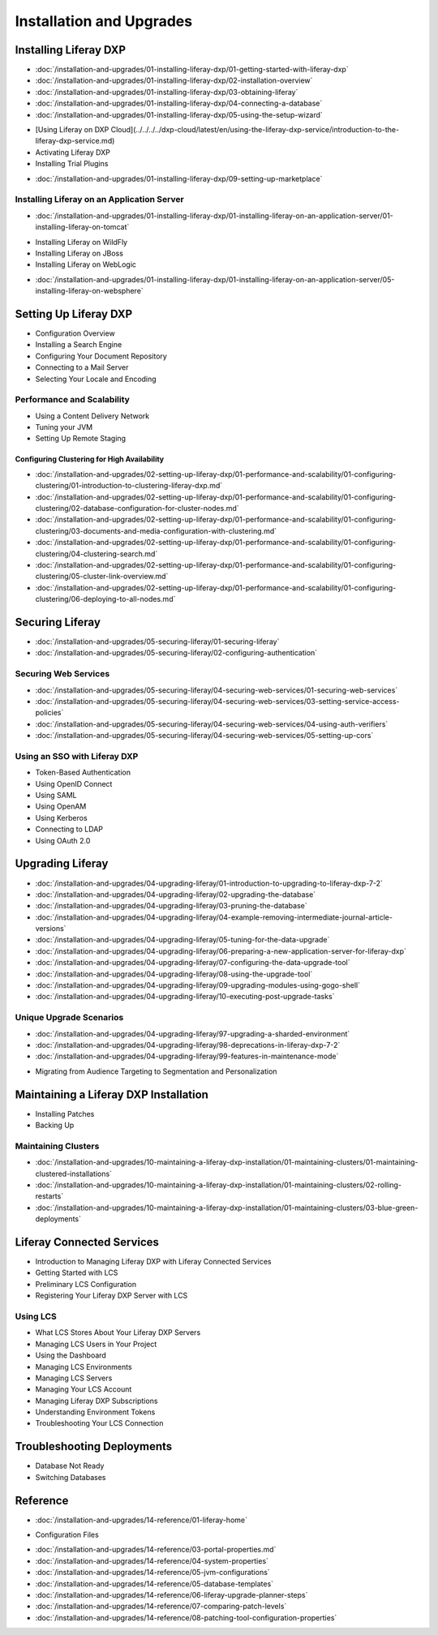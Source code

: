 Installation and Upgrades
=========================

Installing Liferay DXP
----------------------

-  :doc:`/installation-and-upgrades/01-installing-liferay-dxp/01-getting-started-with-liferay-dxp`
-  :doc:`/installation-and-upgrades/01-installing-liferay-dxp/02-installation-overview`
-  :doc:`/installation-and-upgrades/01-installing-liferay-dxp/03-obtaining-liferay`
-  :doc:`/installation-and-upgrades/01-installing-liferay-dxp/04-connecting-a-database`
-  :doc:`/installation-and-upgrades/01-installing-liferay-dxp/05-using-the-setup-wizard`
* [Using Liferay on DXP Cloud](../../../../dxp-cloud/latest/en/using-the-liferay-dxp-service/introduction-to-the-liferay-dxp-service.md)
* Activating Liferay DXP
* Installing Trial Plugins
-  :doc:`/installation-and-upgrades/01-installing-liferay-dxp/09-setting-up-marketplace`

Installing Liferay on an Application Server
~~~~~~~~~~~~~~~~~~~~~~~~~~~~~~~~~~~~~~~~~~~

-  :doc:`/installation-and-upgrades/01-installing-liferay-dxp/01-installing-liferay-on-an-application-server/01-installing-liferay-on-tomcat`
* Installing Liferay on WildFly
* Installing Liferay on JBoss
* Installing Liferay on WebLogic
-  :doc:`/installation-and-upgrades/01-installing-liferay-dxp/01-installing-liferay-on-an-application-server/05-installing-liferay-on-websphere`

Setting Up Liferay DXP
----------------------

* Configuration Overview
* Installing a Search Engine
* Configuring Your Document Repository
* Connecting to a Mail Server
* Selecting Your Locale and Encoding

Performance and Scalability
~~~~~~~~~~~~~~~~~~~~~~~~~~~

* Using a Content Delivery Network
* Tuning your JVM
* Setting Up Remote Staging

Configuring Clustering for High Availability
############################################

-  :doc:`/installation-and-upgrades/02-setting-up-liferay-dxp/01-performance-and-scalability/01-configuring-clustering/01-introduction-to-clustering-liferay-dxp.md`
-  :doc:`/installation-and-upgrades/02-setting-up-liferay-dxp/01-performance-and-scalability/01-configuring-clustering/02-database-configuration-for-cluster-nodes.md`
-  :doc:`/installation-and-upgrades/02-setting-up-liferay-dxp/01-performance-and-scalability/01-configuring-clustering/03-documents-and-media-configuration-with-clustering.md`
-  :doc:`/installation-and-upgrades/02-setting-up-liferay-dxp/01-performance-and-scalability/01-configuring-clustering/04-clustering-search.md`
-  :doc:`/installation-and-upgrades/02-setting-up-liferay-dxp/01-performance-and-scalability/01-configuring-clustering/05-cluster-link-overview.md`
-  :doc:`/installation-and-upgrades/02-setting-up-liferay-dxp/01-performance-and-scalability/01-configuring-clustering/06-deploying-to-all-nodes.md`

Securing Liferay
----------------

-  :doc:`/installation-and-upgrades/05-securing-liferay/01-securing-liferay`
-  :doc:`/installation-and-upgrades/05-securing-liferay/02-configuring-authentication`

Securing Web Services
~~~~~~~~~~~~~~~~~~~~~

-  :doc:`/installation-and-upgrades/05-securing-liferay/04-securing-web-services/01-securing-web-services`
-  :doc:`/installation-and-upgrades/05-securing-liferay/04-securing-web-services/03-setting-service-access-policies`
-  :doc:`/installation-and-upgrades/05-securing-liferay/04-securing-web-services/04-using-auth-verifiers`
-  :doc:`/installation-and-upgrades/05-securing-liferay/04-securing-web-services/05-setting-up-cors`

Using an SSO with Liferay DXP
~~~~~~~~~~~~~~~~~~~~~~~~~~~~~

* Token-Based Authentication
* Using OpenID Connect
* Using SAML
* Using OpenAM
* Using Kerberos
* Connecting to LDAP
* Using OAuth 2.0

Upgrading Liferay
-----------------

-  :doc:`/installation-and-upgrades/04-upgrading-liferay/01-introduction-to-upgrading-to-liferay-dxp-7-2`
-  :doc:`/installation-and-upgrades/04-upgrading-liferay/02-upgrading-the-database`
-  :doc:`/installation-and-upgrades/04-upgrading-liferay/03-pruning-the-database`
-  :doc:`/installation-and-upgrades/04-upgrading-liferay/04-example-removing-intermediate-journal-article-versions`
-  :doc:`/installation-and-upgrades/04-upgrading-liferay/05-tuning-for-the-data-upgrade`
-  :doc:`/installation-and-upgrades/04-upgrading-liferay/06-preparing-a-new-application-server-for-liferay-dxp`
-  :doc:`/installation-and-upgrades/04-upgrading-liferay/07-configuring-the-data-upgrade-tool`
-  :doc:`/installation-and-upgrades/04-upgrading-liferay/08-using-the-upgrade-tool`
-  :doc:`/installation-and-upgrades/04-upgrading-liferay/09-upgrading-modules-using-gogo-shell`
-  :doc:`/installation-and-upgrades/04-upgrading-liferay/10-executing-post-upgrade-tasks`

Unique Upgrade Scenarios
~~~~~~~~~~~~~~~~~~~~~~~~

-  :doc:`/installation-and-upgrades/04-upgrading-liferay/97-upgrading-a-sharded-environment`
-  :doc:`/installation-and-upgrades/04-upgrading-liferay/98-deprecations-in-liferay-dxp-7-2`
-  :doc:`/installation-and-upgrades/04-upgrading-liferay/99-features-in-maintenance-mode`
* Migrating from Audience Targeting to Segmentation and Personalization

Maintaining a Liferay DXP Installation
--------------------------------------

* Installing Patches
* Backing Up

Maintaining Clusters
~~~~~~~~~~~~~~~~~~~~

-  :doc:`/installation-and-upgrades/10-maintaining-a-liferay-dxp-installation/01-maintaining-clusters/01-maintaining-clustered-installations`
-  :doc:`/installation-and-upgrades/10-maintaining-a-liferay-dxp-installation/01-maintaining-clusters/02-rolling-restarts`
-  :doc:`/installation-and-upgrades/10-maintaining-a-liferay-dxp-installation/01-maintaining-clusters/03-blue-green-deployments`

Liferay Connected Services
--------------------------

* Introduction to Managing Liferay DXP with Liferay Connected Services
* Getting Started with LCS
* Preliminary LCS Configuration
* Registering Your Liferay DXP Server with LCS

Using LCS
~~~~~~~~~

* What LCS Stores About Your Liferay DXP Servers
* Managing LCS Users in Your Project
* Using the Dashboard
* Managing LCS Environments
* Managing LCS Servers
* Managing Your LCS Account
* Managing Liferay DXP Subscriptions
* Understanding Environment Tokens
* Troubleshooting Your LCS Connection

Troubleshooting Deployments
---------------------------

* Database Not Ready
* Switching Databases

Reference
---------

-  :doc:`/installation-and-upgrades/14-reference/01-liferay-home`
* Configuration Files
-  :doc:`/installation-and-upgrades/14-reference/03-portal-properties.md`
-  :doc:`/installation-and-upgrades/14-reference/04-system-properties`
-  :doc:`/installation-and-upgrades/14-reference/05-jvm-configurations`
-  :doc:`/installation-and-upgrades/14-reference/05-database-templates`
-  :doc:`/installation-and-upgrades/14-reference/06-liferay-upgrade-planner-steps`
-  :doc:`/installation-and-upgrades/14-reference/07-comparing-patch-levels`
-  :doc:`/installation-and-upgrades/14-reference/08-patching-tool-configuration-properties`
